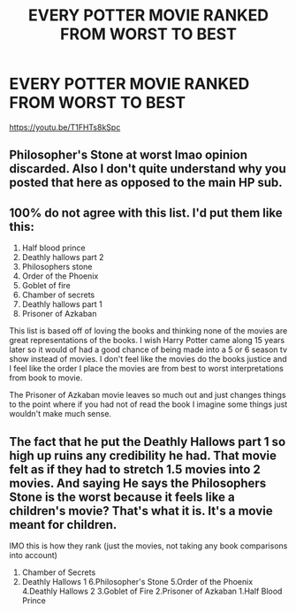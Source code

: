 #+TITLE: EVERY POTTER MOVIE RANKED FROM WORST TO BEST

* EVERY POTTER MOVIE RANKED FROM WORST TO BEST
:PROPERTIES:
:Author: Shyster24
:Score: 0
:DateUnix: 1584652639.0
:DateShort: 2020-Mar-20
:FlairText: Review
:END:
[[https://youtu.be/T1FHTs8kSpc]]


** Philosopher's Stone at worst lmao opinion discarded. Also I don't quite understand why you posted that here as opposed to the main HP sub.
:PROPERTIES:
:Author: RoyTellier
:Score: 3
:DateUnix: 1584654085.0
:DateShort: 2020-Mar-20
:END:


** 100% do not agree with this list. I'd put them like this:

1. Half blood prince
2. Deathly hallows part 2
3. Philosophers stone
4. Order of the Phoenix
5. Goblet of fire
6. Chamber of secrets
7. Deathly hallows part 1
8. Prisoner of Azkaban

This list is based off of loving the books and thinking none of the movies are great representations of the books. I wish Harry Potter came along 15 years later so it would of had a good chance of being made into a 5 or 6 season tv show instead of movies. I don't feel like the movies do the books justice and I feel like the order I place the movies are from best to worst interpretations from book to movie.

The Prisoner of Azkaban movie leaves so much out and just changes things to the point where if you had not of read the book I imagine some things just wouldn't make much sense.
:PROPERTIES:
:Author: mooseontherum
:Score: 3
:DateUnix: 1584654525.0
:DateShort: 2020-Mar-20
:END:


** The fact that he put the Deathly Hallows part 1 so high up ruins any credibility he had. That movie felt as if they had to stretch 1.5 movies into 2 movies. And saying He says the Philosophers Stone is the worst because it feels like a children's movie? That's what it is. It's a movie meant for children.

IMO this is how they rank (just the movies, not taking any book comparisons into account)

1. Chamber of Secrets
2. Deathly Hallows 1 6.Philosopher's Stone 5.Order of the Phoenix 4.Deathly Hallows 2 3.Goblet of Fire 2.Prisoner of Azkaban 1.Half Blood Prince
:PROPERTIES:
:Author: Princely-Principals
:Score: 0
:DateUnix: 1584660733.0
:DateShort: 2020-Mar-20
:END:
